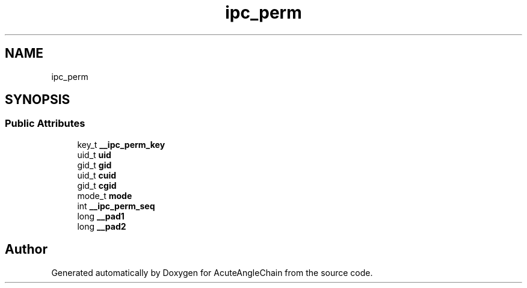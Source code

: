 .TH "ipc_perm" 3 "Sun Jun 3 2018" "AcuteAngleChain" \" -*- nroff -*-
.ad l
.nh
.SH NAME
ipc_perm
.SH SYNOPSIS
.br
.PP
.SS "Public Attributes"

.in +1c
.ti -1c
.RI "key_t \fB__ipc_perm_key\fP"
.br
.ti -1c
.RI "uid_t \fBuid\fP"
.br
.ti -1c
.RI "gid_t \fBgid\fP"
.br
.ti -1c
.RI "uid_t \fBcuid\fP"
.br
.ti -1c
.RI "gid_t \fBcgid\fP"
.br
.ti -1c
.RI "mode_t \fBmode\fP"
.br
.ti -1c
.RI "int \fB__ipc_perm_seq\fP"
.br
.ti -1c
.RI "long \fB__pad1\fP"
.br
.ti -1c
.RI "long \fB__pad2\fP"
.br
.in -1c

.SH "Author"
.PP 
Generated automatically by Doxygen for AcuteAngleChain from the source code\&.
